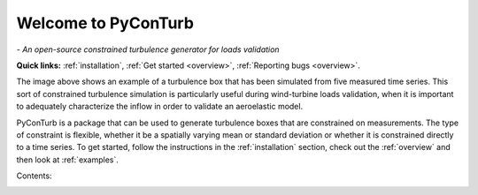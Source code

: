 .. PyConTurb documentation master file


Welcome to PyConTurb
===========================================

*- An open-source constrained turbulence generator for loads validation*

**Quick links:** :ref:`installation`, :ref:`Get started <overview>`, :ref:`Reporting bugs <overview>`.

.. image:: ../logo.png
    :align: center


The image above shows an example of a turbulence box that has been simulated
from five measured time series. This sort of constrained turbulence simulation
is particularly useful during wind-turbine loads validation, when it is
important to adequately characterize the inflow in order to validate an
aeroelastic model.

PyConTurb is a package that can be used to generate turbulence boxes that
are constrained on measurements. The type of constraint is flexible, whether
it be a spatially varying mean or standard deviation or whether it is
constrained directly to a time series. To get started, follow the instructions
in the :ref:`installation` section, check out the :ref:`overview` and then look
at :ref:`examples`.


Contents:
    .. toctree::
        :maxdepth: 2
    
        installation
        overview
        reference_guide
        examples